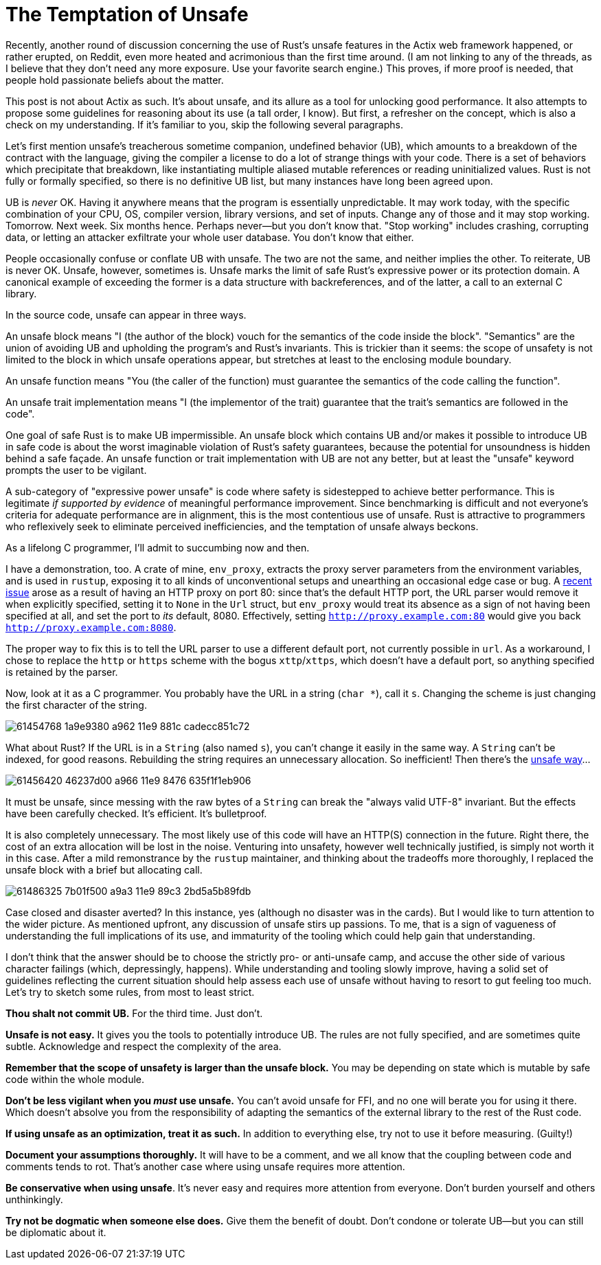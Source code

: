= The Temptation of Unsafe
:hp-tags: Rust, unsafe

Recently, another round of discussion concerning the use of Rust's unsafe features in the Actix web framework happened, or rather erupted, on Reddit, even more heated and acrimonious than the first time around. (I am not linking to any of the threads, as I believe that they don't need any more exposure. Use your favorite search engine.) This proves, if more proof is needed, that people hold passionate beliefs about the matter.

This post is not about Actix as such. It's about unsafe, and its allure as a tool for unlocking good performance. It also attempts to propose some guidelines for reasoning about its use (a tall order, I know). But first, a refresher on the concept, which is also a check on my understanding. If it's familiar to you, skip the following several paragraphs.

Let's first mention unsafe's treacherous sometime companion, undefined behavior (UB), which amounts to a breakdown of the contract with the language, giving the compiler a license to do a lot of strange things with your code. There is a set of behaviors which precipitate that breakdown, like instantiating multiple aliased mutable references or reading uninitialized values. Rust is not fully or formally specified, so there is no definitive UB list, but many instances have long been agreed upon.

UB is _never_ OK. Having it anywhere means that the program is essentially unpredictable. It may work today, with the specific combination of your CPU, OS, compiler version, library versions, and set of inputs. Change any of those and it may stop working. Tomorrow. Next week. Six months hence. Perhaps never--but you don't know that. "Stop working" includes crashing, corrupting data, or letting an attacker exfiltrate your whole user database. You don't know that either.

People occasionally confuse or conflate UB with unsafe. The two are not the same, and neither implies the other. To reiterate, UB is never OK. Unsafe, however, sometimes is. Unsafe marks the limit of safe Rust's expressive power or its protection domain. A canonical example of exceeding the former is a data structure with backreferences, and of the latter, a call to an external C library.

In the source code, unsafe can appear in three ways.

An unsafe block means "I (the author of the block) vouch for the semantics of the code inside the block". "Semantics" are the union of avoiding UB and upholding the program's and Rust's invariants. This is trickier than it seems: the scope of unsafety is not limited to the block in which unsafe operations appear, but stretches at least to the enclosing module boundary.

An unsafe function means "You (the caller of the function) must guarantee the semantics of the code calling the function".

An unsafe trait implementation means "I (the implementor of the trait) guarantee that the trait's semantics are followed in the code".

One goal of safe Rust is to make UB impermissible. An unsafe block which contains UB and/or makes it possible to introduce UB in safe code is about the worst imaginable violation of Rust's safety guarantees, because the potential for unsoundness is hidden behind a safe façade. An unsafe function or trait implementation with UB are not any better, but at least the "unsafe" keyword prompts the user to be vigilant.

A sub-category of "expressive power unsafe" is code where safety is sidestepped to achieve better performance. This is legitimate _if supported by evidence_ of meaningful performance improvement. Since benchmarking is difficult and not everyone's criteria for adequate performance are in alignment, this is the most contentious use of unsafe. Rust is attractive to programmers who reflexively seek to eliminate perceived inefficiencies, and the temptation of unsafe always beckons.

As a lifelong C programmer, I'll admit to succumbing now and then.

I have a demonstration, too. A crate of mine, `env_proxy`, extracts the proxy server parameters from the environment variables, and is used in `rustup`, exposing it to all kinds of unconventional setups and unearthing an occasional edge case or bug. A https://github.com/inejge/env_proxy/issues/6[recent issue] arose as a result of having an HTTP proxy on port 80: since that's the default HTTP port, the URL parser would remove it when explicitly specified, setting it to `None` in the `Url` struct, but `env_proxy` would treat its absence as a sign of not having been specified at all, and set the port to _its_ default, 8080. Effectively, setting `http://proxy.example.com:80` would give you back `http://proxy.example.com:8080`.

The proper way to fix this is to tell the URL parser to use a different default port, not currently possible in `url`. As a workaround, I chose to replace the `http` or `https` scheme with the bogus `xttp`/`xttps`, which doesn't have a default port, so anything specified is retained by the parser.

Now, look at it as a C programmer. You probably have the URL in a string (`char *`), call it `s`. Changing the scheme is just changing the first character of the string.

image::https://user-images.githubusercontent.com/1049870/61454768-1a9e9380-a962-11e9-881c-cadecc851c72.png[]

What about Rust? If the URL is in a `String` (also named `s`), you can't change it easily in the same way. A `String` can't be indexed, for good reasons. Rebuilding the string requires an unnecessary allocation. So inefficient! Then there's the https://github.com/inejge/env_proxy/commit/33399e1ba23f4f27c2b5aa46c3222f995cb70a46[unsafe way]...

image::https://user-images.githubusercontent.com/1049870/61456420-46237d00-a966-11e9-8476-635f1f1eb906.png[]

It must be unsafe, since messing with the raw bytes of a `String` can break the "always valid UTF-8" invariant. But the effects have been carefully checked. It's efficient. It's bulletproof.

It is also completely unnecessary. The most likely use of this code will have an HTTP(S) connection in the future. Right there, the cost of an extra allocation will be lost in the noise. Venturing into unsafety, however well technically justified, is simply not worth it in this case. After a mild remonstrance by the `rustup` maintainer, and thinking about the tradeoffs more thoroughly, I replaced the unsafe block with a brief but allocating call.

image::https://user-images.githubusercontent.com/1049870/61486325-7b01f500-a9a3-11e9-89c3-2bd5a5b89fdb.png[]

Case closed and disaster averted? In this instance, yes (although no disaster was in the cards). But I would like to turn attention to the wider picture. As mentioned upfront, any discussion of unsafe stirs up passions. To me, that is a sign of vagueness of understanding the full implications of its use, and immaturity of the tooling which could help gain that understanding.

I don't think that the answer should be to choose the strictly pro- or anti-unsafe camp, and accuse the other side of various character failings (which, depressingly, happens). While understanding and tooling slowly improve, having a solid set of guidelines reflecting the current situation should help assess each use of unsafe without having to resort to gut feeling too much. Let's try to sketch some rules, from most to least strict.

*Thou shalt not commit UB.* For the third time. Just don't.

*Unsafe is not easy.* It gives you the tools to potentially introduce UB. The rules are not fully specified, and are sometimes quite subtle. Acknowledge and respect the complexity of the area.

*Remember that the scope of unsafety is larger than the unsafe block.* You may be depending on state which is mutable by safe code within the whole module.
 
*Don't be less vigilant when you _must_ use unsafe.* You can't avoid unsafe for FFI, and no one will berate you for using it there. Which doesn't absolve you from the responsibility of adapting the semantics of the external library to the rest of the Rust code.

*If using unsafe as an optimization, treat it as such.* In addition to everything else, try not to use it before measuring. (Guilty!)

*Document your assumptions thoroughly.* It will have to be a comment, and we all know that the coupling between code and comments tends to rot. That's another case where using unsafe requires more attention.

*Be conservative when using unsafe*. It's never easy and requires more attention from everyone. Don't burden yourself and others unthinkingly.

*Try not be dogmatic when someone else does.* Give them the benefit of doubt. Don't condone or tolerate UB--but you can still be diplomatic about it.
